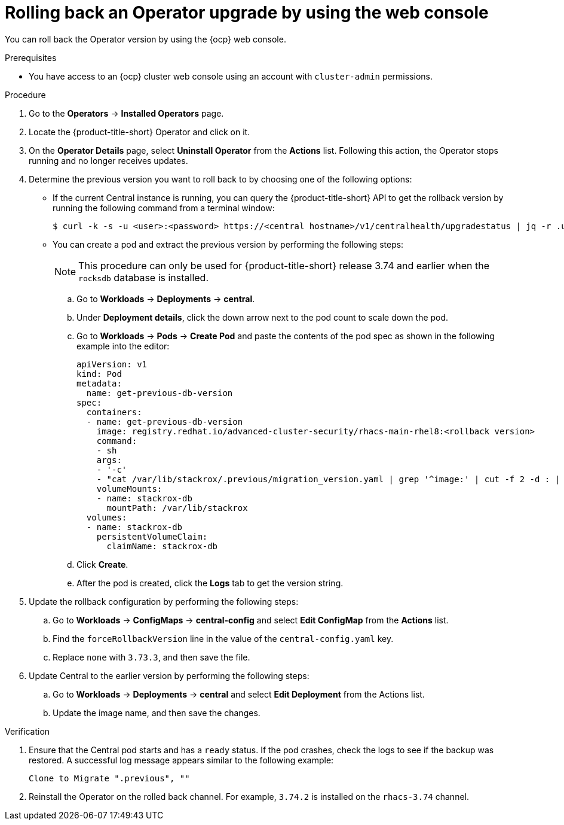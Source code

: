// Module included in the following assemblies:
//
// * upgrade/upgrade-operator.adoc
:_mod-docs-content-type: PROCEDURE
[id="rollback-operator-upgrades-console_{context}"]
= Rolling back an Operator upgrade by using the web console

You can roll back the Operator version by using the {ocp} web console.

.Prerequisites

- You have access to an {ocp} cluster web console using an account with `cluster-admin` permissions.

.Procedure

. Go to the *Operators* -> *Installed Operators* page.
. Locate the {product-title-short} Operator and click on it.
. On the *Operator Details* page, select *Uninstall Operator* from the *Actions* list. Following this action, the Operator stops running and no longer receives updates.
. Determine the previous version you want to roll back to by choosing one of the following options:
* If the current Central instance is running, you can query the {product-title-short} API to get the rollback version by running the following command from a terminal window:
+
[source,terminal]
----
$ curl -k -s -u <user>:<password> https://<central hostname>/v1/centralhealth/upgradestatus | jq -r .upgradeStatus.forceRollbackTo
----
* You can create a pod and extract the previous version by performing the following steps:
+
[NOTE]
====
This procedure can only be used for {product-title-short} release 3.74 and earlier when the `rocksdb` database is installed.
====
.. Go to *Workloads* -> *Deployments* -> *central*.
.. Under *Deployment details*, click the down arrow next to the pod count to scale down the pod.
.. Go to *Workloads* -> *Pods* -> *Create Pod* and paste the contents of the pod spec as shown in the following example into the editor:
+

[source,yaml,subs="attributes+"]
----
apiVersion: v1
kind: Pod
metadata:
  name: get-previous-db-version
spec:
  containers:
  - name: get-previous-db-version
    image: registry.redhat.io/advanced-cluster-security/rhacs-main-rhel8:<rollback version>
    command:
    - sh
    args:
    - '-c'
    - "cat /var/lib/stackrox/.previous/migration_version.yaml | grep '^image:' | cut -f 2 -d : | tr -d ' '"
    volumeMounts:
    - name: stackrox-db
      mountPath: /var/lib/stackrox
  volumes:
  - name: stackrox-db
    persistentVolumeClaim:
      claimName: stackrox-db
----
.. Click *Create*.
.. After the pod is created, click the *Logs* tab to get the version string.
. Update the rollback configuration by performing the following steps:
.. Go to *Workloads* -> *ConfigMaps* -> *central-config* and select *Edit ConfigMap* from the *Actions* list.
.. Find the `forceRollbackVersion` line in the value of the `central-config.yaml` key.
.. Replace `none` with `3.73.3`, and then save the file.
. Update Central to the earlier version by performing the following steps:
.. Go to *Workloads* -> *Deployments* -> *central* and select *Edit Deployment* from the Actions list.
.. Update the image name, and then save the changes.

.Verification

. Ensure that the Central pod starts and has a `ready` status. If the pod crashes, check the logs to see if the backup was restored. A successful log message appears similar to the following example:
+
----
Clone to Migrate ".previous", ""
----
. Reinstall the Operator on the rolled back channel. For example, `3.74.2` is installed on the `rhacs-3.74` channel.

